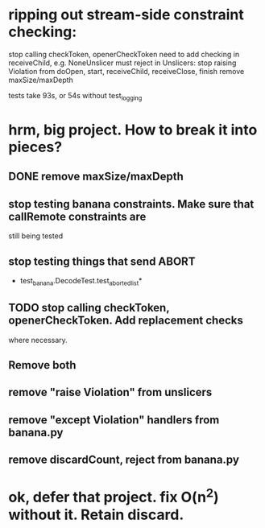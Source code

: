 
* ripping out stream-side constraint checking:
 stop calling checkToken, openerCheckToken
  need to add checking in receiveChild, e.g. NoneUnslicer must reject
 in Unslicers:
  stop raising Violation from doOpen, start, receiveChild, receiveClose, finish
 remove maxSize/maxDepth

tests take 93s, or 54s without test_logging

* hrm, big project. How to break it into pieces?
** DONE remove maxSize/maxDepth
** stop testing banana constraints. Make sure that callRemote constraints are
   still being tested
** stop testing things that send ABORT
   - test_banana.DecodeTest.test_aborted_list*
** TODO stop calling checkToken, openerCheckToken. Add replacement checks
   where necessary.
** Remove both
** remove "raise Violation" from unslicers
** remove "except Violation" handlers from banana.py
** remove discardCount, reject from banana.py

* ok, defer that project. fix O(n^2) without it. Retain discard.
